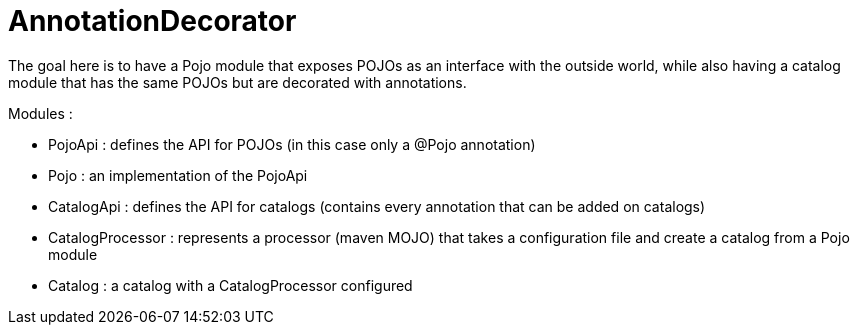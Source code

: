 = AnnotationDecorator

The goal here is to have a Pojo module that exposes POJOs as an interface with the outside world, while also having a catalog module that has the same POJOs but are decorated with annotations.

Modules :

* PojoApi : defines the API for POJOs (in this case only a @Pojo annotation)
* Pojo : an implementation of the PojoApi
* CatalogApi : defines the API for catalogs (contains every annotation that can be added on catalogs)
* CatalogProcessor : represents a processor (maven MOJO) that takes a configuration file and create a catalog from a Pojo module
* Catalog : a catalog with a CatalogProcessor configured
